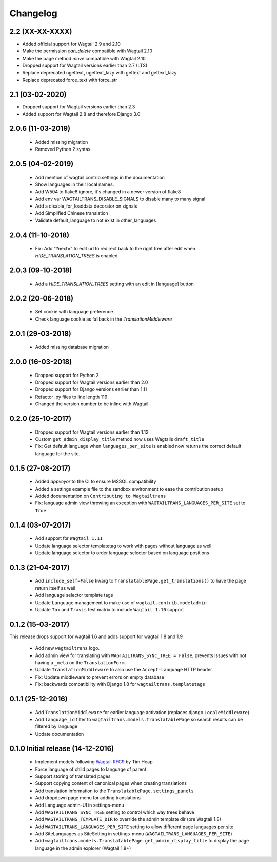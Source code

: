Changelog
=========

2.2 (XX-XX-XXXX)
----------------

- Added official support for Wagtail 2.9 and 2.10
- Make the permission `can_delete` compatible with Wagtail 2.10
- Make the page method `move` compatible with Wagtail 2.10
- Dropped support for Wagtail versions earlier than 2.7 (LTS)
- Replace deprecated ugettext, ugettext_lazy with gettext and gettext_lazy
- Replace deprecated force_text with force_str


2.1 (03-02-2020)
----------------

- Dropped support for Wagtail versions earlier than 2.3
- Added support for Wagtail 2.8 and therefore Django 3.0


2.0.6 (11-03-2019)
------------------

 - Added missing migration
 - Removed Python 2 syntax


2.0.5 (04-02-2019)
------------------

 - Add mention of wagtail.contrib.settings in the documentation
 - Show languages in their local names.
 - Add W504 to flake8 ignore, it's changed in a newer version of flake8
 - Add env var WAGTAILTRANS_DISABLE_SIGNALS to disable many to many signal
 - Add a disable_for_loaddata decorator on signals
 - Add Simplified Chinese translation
 - Validate default_language to not exist in other_languages


2.0.4 (11-10-2018)
------------------

 - Fix: Add "?next=" to edit url to redirect back to the right tree after edit when `HIDE_TRANSLATION_TREES` is enabled.


2.0.3 (09-10-2018)
------------------

 - Add a `HIDE_TRANSLATION_TREES` setting with an edit in [language] button


2.0.2 (20-06-2018)
------------------

 - Set cookie with language preference
 - Check language cookie as fallback in the `TranslationMiddleware`


2.0.1 (29-03-2018)
------------------

 - Added missing database migration


2.0.0 (16-03-2018)
------------------

 - Dropped support for Python 2
 - Dropped support for Wagtail versions earlier than 2.0
 - Dropped support for Django versions earlier than 1.11
 - Refactor .py files to line length 119
 - Changed the version number to be inline with Wagtail


0.2.0 (25-10-2017)
------------------

 - Dropped support for Wagtail versions earlier than 1.12
 - Custom ``get_admin_display_title`` method now uses Wagtails ``draft_title``
 - Fix: Get default language when ``languages_per_site`` is enabled now returns the correct default language for the site.


0.1.5 (27-08-2017)
------------------

 - Added `appveyor` to the CI to ensure MSSQL compatibility
 - Added a settings example file to the sandbox environment to ease the contribution setup
 - Added documentation on ``Contributing to Wagtailtrans``
 - Fix: language admin view throwing an exception with ``WAGTAILTRANS_LANGUAGES_PER_SITE`` set to ``True``


0.1.4 (03-07-2017)
------------------

 - Add support for ``Wagtail 1.11``
 - Update language selector templatetag to work with pages without language as well
 - Update language selector to order language selector based on language positions


0.1.3 (21-04-2017)
------------------

 - Add ``include_self=False`` kwarg to ``TranslatablePage.get_translations()`` to have the page return itself as well
 - Add language selector template tags
 - Update ``Language`` management to make use of ``wagtail.contrib.modeladmin``
 - Update ``Tox`` and ``Travis`` test matrix to include ``Wagtail 1.10`` support


0.1.2 (15-03-2017)
------------------
This release drops support for wagtail 1.6 and adds support for wagtail 1.8 and 1.9

 - Add new ``wagtailtrans`` logo.
 - Add admin view for translating with ``WAGTAILTRANS_SYNC_TREE = False``, prevents issues with not having a ``_meta`` on the ``TranslationForm``.
 - Update ``TranslationMiddleware`` to also use the ``Accept-Language`` HTTP header
 - Fix: Update middleware to prevent errors on empty database
 - Fix: backwards compatibility with Django 1.8 for ``wagtailtrans.templatetags``


0.1.1 (25-12-2016)
------------------

 - Add ``TranslationMiddleware`` for earlier language activation (replaces django ``LocaleMiddleware``)
 - Add ``language_id`` filter to ``wagtailtrans.models.TranslatablePage`` so search results can be filtered by language
 - Update documentation

0.1.0 Initial release (14-12-2016)
----------------------------------

 - Implement models following `Wagtail RFC9 <https://github.com/takeflight/wagtail-rfcs/blob/0008-translations/draft/0009-translations.rst>`_ by Tim Heap
 - Force language of child pages to language of parent
 - Support storing of translated pages
 - Support copying content of canonical pages when creating translations

 - Add translation information to the ``TranslatablePage.settings_panels``
 - Add dropdown page menu for adding translations
 - Add Language admin-UI in settings-menu
 - Add ``WAGTAILTRANS_SYNC_TREE`` setting to control which way trees behave
 - Add ``WAGTAILTRANS_TEMPLATE_DIR`` to override the admin template dir (pre Wagtail 1.8)
 - Add ``WAGTAILTRANS_LANGUAGES_PER_SITE`` setting to allow different page languages per site
 - Add SiteLanguages as SiteSetting in settings-menu (``WAGTAILTRANS_LANGUAGES_PER_SITE``)
 - Add ``wagtailtrans.models.TranslatablePage.get_admin_display_title`` to display the page language in the admin explorer (Wagtail 1.8+)
